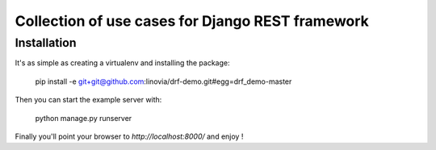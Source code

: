 Collection of use cases for Django REST framework
~~~~~~~~~~~~~~~~~~~~~~~~~~~~~~~~~~~~~~~~~~~~~~~~~

Installation
------------

It's as simple as creating a virtualenv and installing the package:


    pip install -e git+git@github.com:linovia/drf-demo.git#egg=drf_demo-master


Then you can start the example server with:


    python manage.py runserver


Finally you'll point your browser to *http://localhost:8000/* and enjoy !
